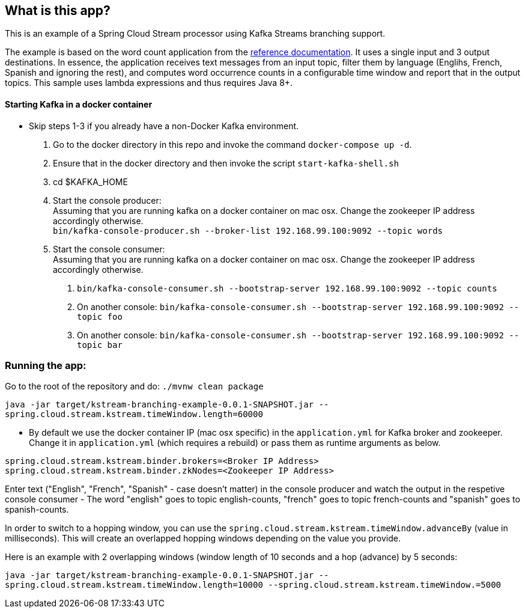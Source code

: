 == What is this app?

This is an example of a Spring Cloud Stream processor using Kafka Streams branching support.

The example is based on the word count application from the https://github.com/confluentinc/examples/blob/3.2.x/kafka-streams/src/main/java/io/confluent/examples/streams/WordCountLambdaExample.java[reference documentation].
It uses a single input and 3 output destinations.
In essence, the application receives text messages from an input topic, filter them by language (Englihs, French, Spanish and ignoring the rest), and computes word occurrence counts in a configurable time window and report that in the output topics.
This sample uses lambda expressions and thus requires Java 8+.

==== Starting Kafka in a docker container

* Skip steps 1-3 if you already have a non-Docker Kafka environment.

1. Go to the docker directory in this repo and invoke the command `docker-compose up -d`.
2. Ensure that in the docker directory and then invoke the script `start-kafka-shell.sh`
3. cd $KAFKA_HOME
4. Start the console producer: +
Assuming that you are running kafka on a docker container on mac osx. Change the zookeeper IP address accordingly otherwise. +
`bin/kafka-console-producer.sh --broker-list 192.168.99.100:9092 --topic words`
5. Start the console consumer: +
Assuming that you are running kafka on a docker container on mac osx. Change the zookeeper IP address accordingly otherwise. +
a. `bin/kafka-console-consumer.sh --bootstrap-server 192.168.99.100:9092 --topic counts`
b. On another console: `bin/kafka-console-consumer.sh --bootstrap-server 192.168.99.100:9092 --topic foo`
c. On another console: `bin/kafka-console-consumer.sh --bootstrap-server 192.168.99.100:9092 --topic bar`


=== Running the app:

Go to the root of the repository and do: `./mvnw clean package`

`java -jar target/kstream-branching-example-0.0.1-SNAPSHOT.jar --spring.cloud.stream.kstream.timeWindow.length=60000`

* By default we use the docker container IP (mac osx specific) in the `application.yml` for Kafka broker and zookeeper.
Change it in `application.yml` (which requires a rebuild) or pass them as runtime arguments as below.

`spring.cloud.stream.kstream.binder.brokers=<Broker IP Address>` +
`spring.cloud.stream.kstream.binder.zkNodes=<Zookeeper IP Address>`

Enter text ("English", "French", "Spanish" - case doesn't matter) in the console producer and watch the output in the respetive console consumer - The word "english" goes to topic english-counts, "french" goes to topic french-counts and "spanish" goes to spanish-counts.


In order to switch to a hopping window, you can use the `spring.cloud.stream.kstream.timeWindow.advanceBy` (value in milliseconds).
This will create an overlapped hopping windows depending on the value you provide.

Here is an example with 2 overlapping windows (window length of 10 seconds and a hop (advance) by 5 seconds:

`java -jar target/kstream-branching-example-0.0.1-SNAPSHOT.jar --spring.cloud.stream.kstream.timeWindow.length=10000 --spring.cloud.stream.kstream.timeWindow.=5000`
